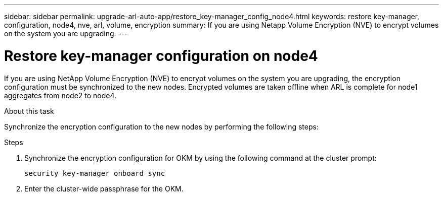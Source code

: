 ---
sidebar: sidebar
permalink: upgrade-arl-auto-app/restore_key-manager_config_node4.html
keywords: restore key-manager, configuration, node4, nve, arl, volume, encryption
summary: If you are using Netapp Volume Encryption (NVE) to encrypt volumes on the system you are upgrading.
---

= Restore key-manager configuration on node4
:hardbreaks:
:nofooter:
:icons: font
:linkattrs:
:imagesdir: ./media/

//
// This file was created with NDAC Version 2.0 (August 17, 2020)
//
// 2020-12-02 14:33:55.642512
//

[.lead]
If you are using NetApp Volume Encryption (NVE) to encrypt volumes on the system you are upgrading, the encryption configuration must be synchronized to the new nodes. Encrypted volumes are taken offline when ARL is complete for node1 aggregates from node2 to node4.

.About this task

Synchronize the encryption configuration to the new nodes by performing the following steps:

.Steps

. Synchronize the encryption configuration for OKM by using the following command at the cluster prompt:
+
`security key-manager onboard sync`

. Enter the cluster-wide passphrase for the OKM.
// 11 DEC 2020, thomi, checked
